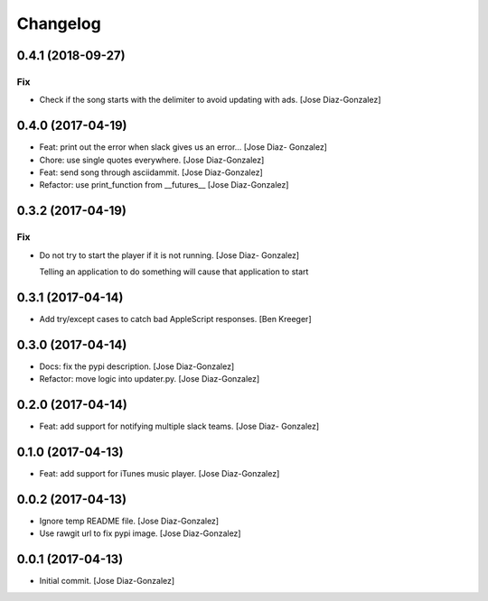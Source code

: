 Changelog
=========

0.4.1 (2018-09-27)
------------------

Fix
~~~

- Check if the song starts with the delimiter to avoid updating with
  ads. [Jose Diaz-Gonzalez]

0.4.0 (2017-04-19)
------------------

- Feat: print out the error when slack gives us an error… [Jose Diaz-
  Gonzalez]

- Chore: use single quotes everywhere. [Jose Diaz-Gonzalez]

- Feat: send song through asciidammit. [Jose Diaz-Gonzalez]

- Refactor: use print_function from __futures__ [Jose Diaz-Gonzalez]

0.3.2 (2017-04-19)
------------------

Fix
~~~

- Do not try to start the player if it is not running. [Jose Diaz-
  Gonzalez]

  Telling an application to do something will cause that application to start


0.3.1 (2017-04-14)
------------------

- Add try/except cases to catch bad AppleScript responses. [Ben Kreeger]

0.3.0 (2017-04-14)
------------------

- Docs: fix the pypi description. [Jose Diaz-Gonzalez]

- Refactor: move logic into updater.py. [Jose Diaz-Gonzalez]

0.2.0 (2017-04-14)
------------------

- Feat: add support for notifying multiple slack teams. [Jose Diaz-
  Gonzalez]

0.1.0 (2017-04-13)
------------------

- Feat: add support for iTunes music player. [Jose Diaz-Gonzalez]

0.0.2 (2017-04-13)
------------------

- Ignore temp README file. [Jose Diaz-Gonzalez]

- Use rawgit url to fix pypi image. [Jose Diaz-Gonzalez]

0.0.1 (2017-04-13)
------------------

- Initial commit. [Jose Diaz-Gonzalez]


